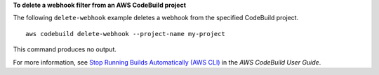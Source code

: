 **To delete a webhook filter from an AWS CodeBuild project**

The following ``delete-webhook`` example deletes a webhook from the specified CodeBuild project. ::

    aws codebuild delete-webhook --project-name my-project
    
This command produces no output.

For more information, see `Stop Running Builds Automatically (AWS CLI) <https://docs.aws.amazon.com/codebuild/latest/userguide/run-build.html#run-build-cli-auto-stop>`_ in the *AWS CodeBuild User Guide*.
